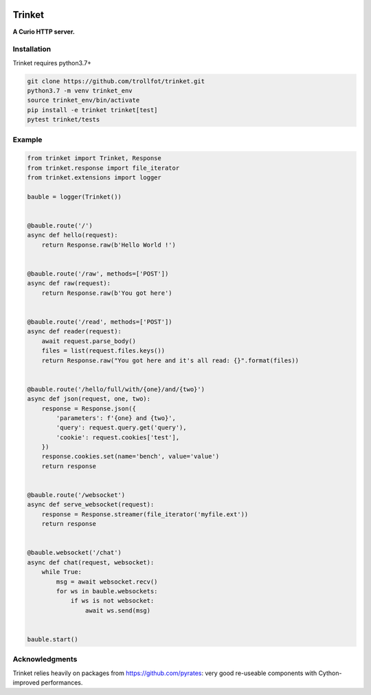 
.. image:: https://travis-ci.com/trollfot/trinket.svg?branch=master

=======
Trinket
=======

**A Curio HTTP server.**

************
Installation
************

Trinket requires python3.7+

.. code-block:: bash

    git clone https://github.com/trollfot/trinket.git
    python3.7 -m venv trinket_env
    source trinket_env/bin/activate
    pip install -e trinket trinket[test]
    pytest trinket/tests


*******
Example
*******

.. code-block:: python
    
    from trinket import Trinket, Response
    from trinket.response import file_iterator
    from trinket.extensions import logger
    
    bauble = logger(Trinket())
    
    
    @bauble.route('/')
    async def hello(request):
        return Response.raw(b'Hello World !')
    
    
    @bauble.route('/raw', methods=['POST'])
    async def raw(request):
        return Response.raw(b'You got here')
    
    
    @bauble.route('/read', methods=['POST'])
    async def reader(request):
        await request.parse_body()
        files = list(request.files.keys())
        return Response.raw("You got here and it's all read: {}".format(files))
    
    
    @bauble.route('/hello/full/with/{one}/and/{two}')
    async def json(request, one, two):    
        response = Response.json({
            'parameters': f'{one} and {two}',
            'query': request.query.get('query'),
            'cookie': request.cookies['test'],
        })
        response.cookies.set(name='bench', value='value')
        return response
    
    
    @bauble.route('/websocket')
    async def serve_websocket(request):
        response = Response.streamer(file_iterator('myfile.ext'))
        return response
    
    
    @bauble.websocket('/chat')
    async def chat(request, websocket):
        while True:
            msg = await websocket.recv()
            for ws in bauble.websockets:
                if ws is not websocket:
                    await ws.send(msg)
    
    
    bauble.start()


***************
Acknowledgments
***************

Trinket relies heavily on packages from https://github.com/pyrates:
very good re-useable components with Cython-improved performances.
